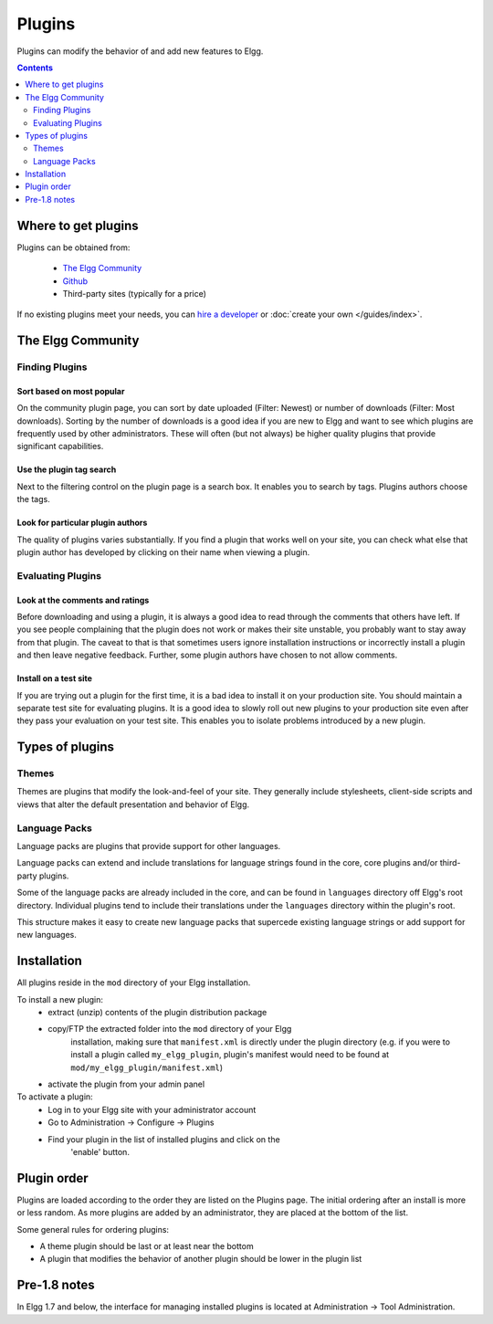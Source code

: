 Plugins
#######

Plugins can modify the behavior of and add new features to Elgg.

.. contents:: Contents
	:depth: 2
	:local:

Where to get plugins
====================

Plugins can be obtained from:

 * `The Elgg Community`_
 * `Github`_
 * Third-party sites (typically for a price)

If no existing plugins meet your needs, you can `hire a developer`_ or :doc:`create your own </guides/index>`.

.. _The Elgg Community: http://community.elgg.org/plugins
.. _Github: https://github.com/Elgg
.. _hire a developer: http://community.elgg.org/groups/profile/75603/professional-services

The Elgg Community
==================

Finding Plugins
---------------

Sort based on most popular
^^^^^^^^^^^^^^^^^^^^^^^^^^

On the community plugin page, you can sort by date uploaded (Filter: Newest) or number of downloads (Filter: Most downloads). Sorting by the number of downloads is a good idea if you are new to Elgg and want to see which plugins are frequently used by other administrators. These will often (but not always) be higher quality plugins that provide significant capabilities.

Use the plugin tag search
^^^^^^^^^^^^^^^^^^^^^^^^^

Next to the filtering control on the plugin page is a search box. It enables you to search by tags. Plugins authors choose the tags.

Look for particular plugin authors
^^^^^^^^^^^^^^^^^^^^^^^^^^^^^^^^^^

The quality of plugins varies substantially. If you find a plugin that works well on your site, you can check what else that plugin author has developed by clicking on their name when viewing a plugin.

Evaluating Plugins
------------------

Look at the comments and ratings
^^^^^^^^^^^^^^^^^^^^^^^^^^^^^^^^

Before downloading and using a plugin, it is always a good idea to read through the comments that others have left. If you see people complaining that the plugin does not work or makes their site unstable, you probably want to stay away from that plugin. The caveat to that is that sometimes users ignore installation instructions or incorrectly install a plugin and then leave negative feedback. Further, some plugin authors have chosen to not allow comments.

Install on a test site
^^^^^^^^^^^^^^^^^^^^^^

If you are trying out a plugin for the first time, it is a bad idea to install it on your production site. You should maintain a separate test site for evaluating plugins. It is a good idea to slowly roll out new plugins to your production site even after they pass your evaluation on your test site. This enables you to isolate problems introduced by a new plugin.

Types of plugins
================

Themes
------

Themes are plugins that modify the look-and-feel of your site. They generally
include stylesheets, client-side scripts and views that alter the default
presentation and behavior of Elgg.

Language Packs
--------------

Language packs are plugins that provide support for other languages.

Language packs can extend and include translations for language strings 
found in the core, core plugins and/or third-party plugins.

Some of the language packs are already included in the core, and can be found in
``languages`` directory off Elgg's root directory. Individual plugins tend to
include their translations under the ``languages`` directory within the plugin's
root.

This structure makes it easy to create new language packs that supercede existing
language strings or add support for new languages.

Installation
============

All plugins reside in the ``mod`` directory of your Elgg installation.

To install a new plugin:
 * extract (unzip) contents of the plugin distribution package
 * copy/FTP the extracted folder into the ``mod`` directory of your Elgg
	installation, making sure that ``manifest.xml`` is
	directly under the plugin directory (e.g. if you were to install a plugin called
	``my_elgg_plugin``, plugin's manifest would need to be found at
	``mod/my_elgg_plugin/manifest.xml``)
 * activate the plugin from your admin panel

To activate a plugin:
 * Log in to your Elgg site with your administrator account
 * Go to Administration -> Configure -> Plugins
 * Find your plugin in the list of installed plugins and click on the
	'enable' button.

.. _admin/plugins#plugin-order:

Plugin order
============

Plugins are loaded according to the order they are listed on the Plugins page. The initial ordering after an install is more or less random. As more plugins are added by an administrator, they are placed at the bottom of the list.

Some general rules for ordering plugins:

- A theme plugin should be last or at least near the bottom
- A plugin that modifies the behavior of another plugin should be lower in the plugin list

Pre-1.8 notes
=============

In Elgg 1.7 and below, the interface for managing installed plugins is located at
Administration -> Tool Administration.
